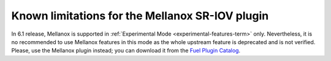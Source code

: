 
.. _mellanox-rn:

Known limitations for the Mellanox SR-IOV plugin
------------------------------------------------

In 6.1 release, Mellanox
is supported in :ref:`Experimental Mode <experimental-features-term>` only.
Nevertheless, it is no recommended
to use Mellanox features in this mode
as the whole upstream feature is deprecated and is not verified.
Please, use the Mellanox plugin instead;
you can download it from the
`Fuel Plugin Catalog <https://www.mirantis.com/products/openstack-drivers-and-plugins/fuel-plugins/>`_.